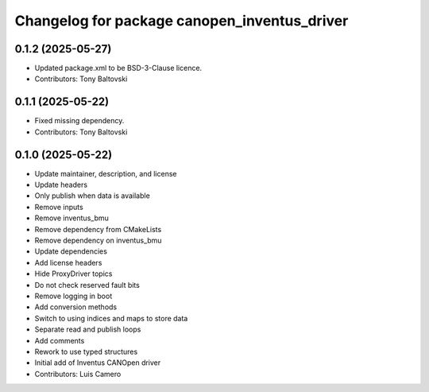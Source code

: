 ^^^^^^^^^^^^^^^^^^^^^^^^^^^^^^^^^^^^^^^^^^^^^
Changelog for package canopen_inventus_driver
^^^^^^^^^^^^^^^^^^^^^^^^^^^^^^^^^^^^^^^^^^^^^

0.1.2 (2025-05-27)
------------------
* Updated package.xml to be BSD-3-Clause licence.
* Contributors: Tony Baltovski

0.1.1 (2025-05-22)
------------------
* Fixed missing dependency.
* Contributors: Tony Baltovski

0.1.0 (2025-05-22)
------------------
* Update maintainer, description, and license
* Update headers
* Only publish when data is available
* Remove inputs
* Remove inventus_bmu
* Remove dependency from CMakeLists
* Remove dependency on inventus_bmu
* Update dependencies
* Add license headers
* Hide ProxyDriver topics
* Do not check reserved fault bits
* Remove logging in boot
* Add conversion methods
* Switch to using indices and maps to store data
* Separate read and publish loops
* Add comments
* Rework to use typed structures
* Initial add of Inventus CANOpen driver
* Contributors: Luis Camero
